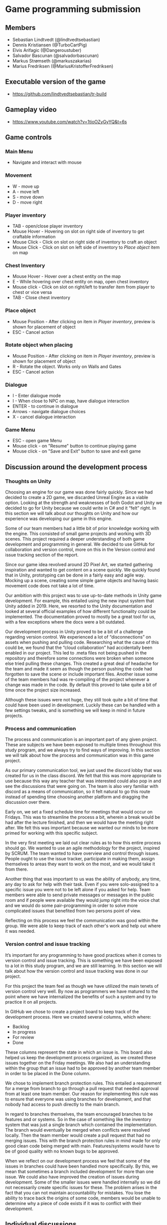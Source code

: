 * Game programming submission
** Members
- Sebastian Lindtvedt (@lindtvedtsebastian)
- Dennis Kristiansen (@TurboCartPig)
- Elvis Arifagic (@Dangeroustuber)
- Salvador Bascunan (@salvadorbascunan)
- Markus Strømseth (@markuszakarias)
- Marius Fredriksen (@MariusKristofferFredriksen)

** Executable version of the game
- [[https://github.com/lindtvedtsebastian/tr-build]]

** Gameplay video

- [[https://www.youtube.com/watch?v=1tioOZyGyYQ&t=6s]]



** Game controls

*** Main Menu
- Navigate and interact with mouse

*** Movement 
- W - move up
- A - move left
- S - move down
- D - move right

*** Player inventory
- TAB - open/close player inventory
- Mouse Hover - Hovering on slot on right side of inventory to get craftable information 
- Mouse Click - Click on slot on right side of inventory to craft an object
- Mouse Click - Click on slot on left side of inventory to /Place object/ item on map

*** Chest Inventory
- Mouse Hover - Hover over a chest entity on the map
- E - While hovering over chest entity on map, open chest inventory
- Mouse click - Click on slot on right/left to transfer item from player to chest or vice versa
- TAB - Close chest inventory

*** Place object
- Mouse Position - After clicking on item in /Player inventory/, preview is shown for placement of object 
- ESC - Cancel action

*** Rotate object when placing
- Mouse Position - After clicking on item in /Player inventory/, preview is shown for placement of object
- R - Rotate the object. Works only on Walls and Gates
- ESC - Cancel action

*** Dialogue
- I - Enter dialogue mode
- I - When close to NPC on map, have dialogue interaction
- ENTER - to continue in dialogue
- Arrows - navigate dialogue choices
- X - cancel dialogue interaction

*** Game Menu
- ESC - open game Menu
- Mouse click - on "Resume" button to continue playing game
- Mouse click - on "Save and Exit" button to save and exit game


** Discussion around the development process

*** Thoughts on Unity

Choosing an engine for our game was done fairly quickly. Since we had decided to create a 2D game, we discarded Unreal Engine as a viable option. Looking at the strength and weaknesses of both Godot and Unity we decided to go for Unity because we could write in C# and it “felt” right. In this section we will talk about our thoughts on Unity and how our experience was developing our game in this engine.

Some of our team members had a little bit of prior knowledge working with the engine. This consisted of small game projects and working with 3D scenes. This project required a deeper understanding of both game development and programming in general. We decided to use GitHub for collaboration and version control, more on this in the Version control and issue tracking section of the report. 

Since our game idea revolved around 2D Pixel Art, we started gathering inspiration and wanted to get content on a scene quickly. We quickly found that in Unity, prototyping can be done in a fairly easy and agile way. Mocking up a scene, creating some simple game objects and having basic movement code does not take a lot of time. 

Our ambition with this project was to use up-to-date methods in Unity game development. For example, this entailed using the new input system that Unity added in 2019. Here, we resorted to the Unity documentation and looked at several official examples of how different functionality could be implemented. The documentation proved to mostly be a great tool for us, with a few exceptions where the docs were a bit outdated. 

Our development process in Unity proved to be a bit of a challenge regarding version control. We experienced a lot of “disconnections” on assets when pushing and pulling code. Researching what the cause of this could be, we found that the “cloud collaboration” had accidentally been enabled in our project. This led to .meta files not being pushed in the repository and therefore some connections were broken when someone else tried pulling these changes. This created a great deal of headache for the team and made it seem as though the person pushing the code had forgotten to save the scene or include important files. Another issue some of the team members had was re-compiling of the project whenever a change was made in the code. By default this proved to take quite a bit of time once the project size increased. 

Although these issues were not huge, they still took quite a bit of time that could have been used in development. Luckily these can be handled with a few settings tweaks, and is something we will keep in mind in future projects.

*** Process and communication

The process and communication is an important part of any given project. These are subjects we have been exposed to multiple times throughout this study program, and we always try to find ways of improving. In this section we will talk about how the process and communication was in this game project.

As our primary communication tool, we just used the discord lobby that was created for us in the class discord. We felt that this was more appropriate to use because this way any teacher that was interested could also pop in and see the discussions that were going on. The team is also very familiar with discord as a means of communication, so it felt natural to go this route instead of spending time choosing another platform and dragging the discussion over there.

Early on, we set a fixed schedule time for meetings that would occur on Fridays. This was to streamline the process a bit, wherein a break would be had after the lecture finished, and then we would have the meeting right after. We felt this was important because we wanted our minds to be more primed for working with this specific subject.

In the very first meeting we laid out clear rules as to how this entire process should go. We wanted to use an agile methodology for the project, inspired by SCRUM. The team wanted to have overview and control through issues. People ought to use the issue tracker, participate in making them, assign themselves to areas they want to work on the most, and we would take it from there. 

Another thing that was important to us was the ability of anybody, any time, any day to ask for help with their task. Even if you were solo-assigned to a specific issue you were not to be left alone if you asked for help. Team members were able to send private messages or messages in the public room and if people were available they would jump right into the voice chat and we would do some pair-programming in order to solve more complicated issues that benefited from two persons point of view.

Reflecting on this process we feel the communication was good within the group. We were able to keep track of each other's work and help out where it was needed. 

*** Version control and issue tracking

It’s important for any programming to have good practices when it comes to version control and issue tracking. This is something we have been exposed to a lot in this study program, and we are still learning. In this section we will talk about how the version control and issue tracking was done in our project.

For this project the team feel as though we have utilized the main tenets of version control very well. By now as programmers we have matured to the point where we have internalized the benefits of such a system and try to practice it on all projects.

In GitHub we chose to create a project board to keep track of the development process. Here we created several columns, which where:
- Backlog
- In progress
- For review
- Done
These columns represent the state in which an issue is. This board also helped us keep the development process organized, as we created these issues together on the Friday meetings. We also had an understanding within the group that an issue had to be approved by another team member in order to be placed in the Done column. 

We chose to implement branch protection rules. This entailed a requirement for a merge from branch to go through a pull request that needed approval from at least one team member. Our reason for implementing this rule was to ensure that everyone was using branches for development, and that nobody had access to push directly to the main branch.

In regard to branches themselves, the team encouraged branches to be features and or systems. So in the case of something like the inventory system that was just a single branch which contained the implementation. The branch would eventually be merged when conflicts were resolved locally. Then the team member would create a pull request that had no merging issues. This with the branch protection rules in mind made for only good clean code being merged with main. Features/systems would have to be of good quality with no known bugs to be approved.

When we reflect on our development process we feel that some of the issues in branches could have been handled more specifically. By this, we mean that sometimes a branch included development for more than one issue. We could also have improved the creation of issues during development. Some of the smaller issues were handled internally so we did not necessarily create specific issues for these. The problem arises in the fact that you can not maintain accountability for mistakes. You lose the ability to trace back the origins of some code, members would be unable to determine why a piece of code exists if it was to conflict with their development.


** Individual discussions

For these deliverables the team will submit individually on blackboard.
